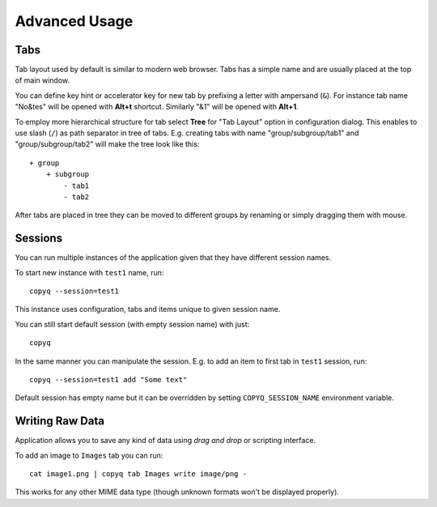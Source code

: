 Advanced Usage
==============

.. _advanced-usage-tabs:

Tabs
----

Tab layout used by default is similar to modern web browser. Tabs has a
simple name and are usually placed at the top of main window.

You can define key hint or accelerator key for new tab by prefixing a
letter with ampersand (``&``). For instance tab name "No&tes" will be
opened with **Alt+t** shortcut. Similarly "&1" will be opened with
**Alt+1**.

To employ more hierarchical structure for tab select **Tree** for "Tab
Layout" option in configuration dialog. This enables to use slash
(``/``) as path separator in tree of tabs. E.g. creating tabs with name
"group/subgroup/tab1" and "group/subgroup/tab2" will make the tree look
like this:

::

    + group
        + subgroup
            - tab1
            - tab2

After tabs are placed in tree they can be moved to different groups by
renaming or simply dragging them with mouse.

.. _advanced-usage-sessions:

Sessions
--------

You can run multiple instances of the application given that they have
different session names.

To start new instance with ``test1`` name, run:

::

    copyq --session=test1

This instance uses configuration, tabs and items unique to given session
name.

You can still start default session (with empty session name) with just:

::

    copyq

In the same manner you can manipulate the session. E.g. to add an item
to first tab in ``test1`` session, run:

::

    copyq --session=test1 add "Some text"

Default session has empty name but it can be overridden by setting
``COPYQ_SESSION_NAME`` environment variable.

Writing Raw Data
----------------

Application allows you to save any kind of data using *drag and drop* or
scripting interface.

To add an image to ``Images`` tab you can run:

::

    cat image1.png | copyq tab Images write image/png -

This works for any other MIME data type (though unknown formats won't be
displayed properly).
